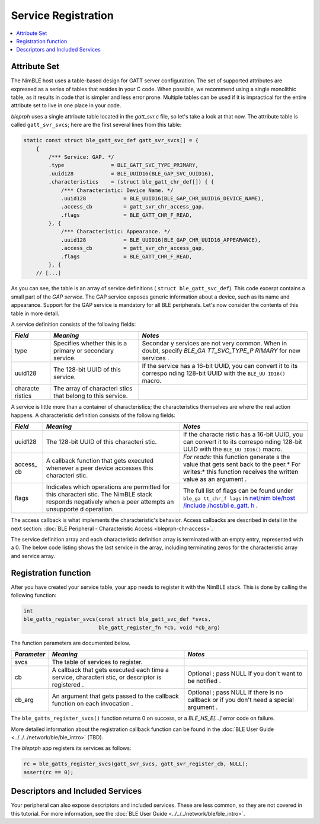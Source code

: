 Service Registration
====================

.. contents::
  :local:
  :depth: 2

Attribute Set
^^^^^^^^^^^^^

The NimBLE host uses a table-based design for GATT server configuration.
The set of supported attributes are expressed as a series of tables that
resides in your C code. When possible, we recommend using a single
monolithic table, as it results in code that is simpler and less error
prone. Multiple tables can be used if it is impractical for the entire
attribute set to live in one place in your code.

*bleprph* uses a single attribute table located in the *gatt\_svr.c*
file, so let's take a look at that now. The attribute table is called
``gatt_svr_svcs``; here are the first several lines from this table:

.. code:: c

    static const struct ble_gatt_svc_def gatt_svr_svcs[] = {
        {
            /*** Service: GAP. */
            .type               = BLE_GATT_SVC_TYPE_PRIMARY,
            .uuid128            = BLE_UUID16(BLE_GAP_SVC_UUID16),
            .characteristics    = (struct ble_gatt_chr_def[]) { {
                /*** Characteristic: Device Name. */
                .uuid128            = BLE_UUID16(BLE_GAP_CHR_UUID16_DEVICE_NAME),
                .access_cb          = gatt_svr_chr_access_gap,
                .flags              = BLE_GATT_CHR_F_READ,
            }, {
                /*** Characteristic: Appearance. */
                .uuid128            = BLE_UUID16(BLE_GAP_CHR_UUID16_APPEARANCE),
                .access_cb          = gatt_svr_chr_access_gap,
                .flags              = BLE_GATT_CHR_F_READ,
            }, {
        // [...]

As you can see, the table is an array of service definitions (
``struct ble_gatt_svc_def``). This code excerpt contains a small part of
the *GAP service*. The GAP service exposes generic information about a
device, such as its name and appearance. Support for the GAP service is
mandatory for all BLE peripherals. Let's now consider the contents of
this table in more detail.

A service definition consists of the following fields:

+----------+------------+----------+
| *Field*  | *Meaning*  | *Notes*  |
+==========+============+==========+
| type     | Specifies  | Secondar |
|          | whether    | y        |
|          | this is a  | services |
|          | primary or | are not  |
|          | secondary  | very     |
|          | service.   | common.  |
|          |            | When in  |
|          |            | doubt,   |
|          |            | specify  |
|          |            | *BLE\_GA |
|          |            | TT\_SVC\ |
|          |            | _TYPE\_P |
|          |            | RIMARY*  |
|          |            | for new  |
|          |            | services |
|          |            | .        |
+----------+------------+----------+
| uuid128  | The        | If the   |
|          | 128-bit    | service  |
|          | UUID of    | has a    |
|          | this       | 16-bit   |
|          | service.   | UUID,    |
|          |            | you can  |
|          |            | convert  |
|          |            | it to    |
|          |            | its      |
|          |            | correspo |
|          |            | nding    |
|          |            | 128-bit  |
|          |            | UUID     |
|          |            | with the |
|          |            | ``BLE_UU |
|          |            | ID16()`` |
|          |            | macro.   |
+----------+------------+----------+
| characte | The array  |          |
| ristics  | of         |          |
|          | characteri |          |
|          | stics      |          |
|          | that       |          |
|          | belong to  |          |
|          | this       |          |
|          | service.   |          |
+----------+------------+----------+

A service is little more than a container of characteristics; the
characteristics themselves are where the real action happens. A
characteristic definition consists of the following fields:

+----------+------------+----------+
| *Field*  | *Meaning*  | *Notes*  |
+==========+============+==========+
| uuid128  | The        | If the   |
|          | 128-bit    | characte |
|          | UUID of    | ristic   |
|          | this       | has a    |
|          | characteri | 16-bit   |
|          | stic.      | UUID,    |
|          |            | you can  |
|          |            | convert  |
|          |            | it to    |
|          |            | its      |
|          |            | correspo |
|          |            | nding    |
|          |            | 128-bit  |
|          |            | UUID     |
|          |            | with the |
|          |            | ``BLE_UU |
|          |            | ID16()`` |
|          |            | macro.   |
+----------+------------+----------+
| access\_ | A callback | *For     |
| cb       | function   | reads:*  |
|          | that gets  | this     |
|          | executed   | function |
|          | whenever a | generate |
|          | peer       | s        |
|          | device     | the      |
|          | accesses   | value    |
|          | this       | that     |
|          | characteri | gets     |
|          | stic.      | sent     |
|          |            | back to  |
|          |            | the      |
|          |            | peer.\ * |
|          |            | For      |
|          |            | writes:* |
|          |            | this     |
|          |            | function |
|          |            | receives |
|          |            | the      |
|          |            | written  |
|          |            | value as |
|          |            | an       |
|          |            | argument |
|          |            | .        |
+----------+------------+----------+
| flags    | Indicates  | The full |
|          | which      | list of  |
|          | operations | flags    |
|          | are        | can be   |
|          | permitted  | found    |
|          | for this   | under    |
|          | characteri | ``ble_ga |
|          | stic.      | tt_chr_f |
|          | The NimBLE | lags``   |
|          | stack      | in       |
|          | responds   | `net/nim |
|          | negatively | ble/host |
|          | when a     | /include |
|          | peer       | /host/bl |
|          | attempts   | e\_gatt. |
|          | an         | h <https |
|          | unsupporte | ://githu |
|          | d          | b.com/ap |
|          | operation. | ache/myn |
|          |            | ewt-core |
|          |            | /blob/ma |
|          |            | ster/net |
|          |            | /nimble/ |
|          |            | host/inc |
|          |            | lude/hos |
|          |            | t/ble_ga |
|          |            | tt.h>`__ |
|          |            | .        |
+----------+------------+----------+

The access callback is what implements the characteristic's behavior.
Access callbacks are described in detail in the next section: :doc:`BLE
Peripheral - Characteristic Access <bleprph-chr-access>`.

The service definition array and each characteristic definition array is
terminated with an empty entry, represented with a 0. The below code
listing shows the last service in the array, including terminating zeros
for the characteristic array and service array.

.. code-block:: console
    :emphasize-lines: 26,31
    {
        /*** Service: Security test. */
        .type = BLE_GATT_SVC_TYPE_PRIMARY,
        .uuid = &gatt_svr_svc_sec_test_uuid.u,
        .characteristics = (struct ble_gatt_chr_def[]) { {
            /*** Characteristic: Random number generator. */
            .uuid = &gatt_svr_chr_sec_test_rand_uuid.u,
            .access_cb = gatt_svr_chr_access_sec_test,
            .flags = BLE_GATT_CHR_F_READ,
        }, {
            /*** Characteristic: Static value. */
            .uuid = &gatt_svr_chr_sec_test_static_uuid.u,
            .access_cb = gatt_svr_chr_access_sec_test,
            .flags = BLE_GATT_CHR_F_READ,
        }, {
            0, /* No more characteristics in this service. */
        } },
    },

    {
        0, /* No more services. */
    },


Registration function
^^^^^^^^^^^^^^^^^^^^^

After you have created your service table, your app needs to register it
with the NimBLE stack. This is done by calling the following function:

.. code:: c

    int
    ble_gatts_register_svcs(const struct ble_gatt_svc_def *svcs,
                            ble_gatt_register_fn *cb, void *cb_arg)

The function parameters are documented below.

+--------------+------------+----------+
| *Parameter*  | *Meaning*  | *Notes*  |
+==============+============+==========+
| svcs         | The table  |          |
|              | of         |          |
|              | services   |          |
|              | to         |          |
|              | register.  |          |
+--------------+------------+----------+
| cb           | A callback | Optional |
|              | that gets  | ;        |
|              | executed   | pass     |
|              | each time  | NULL if  |
|              | a service, | you      |
|              | characteri | don't    |
|              | stic,      | want to  |
|              | or         | be       |
|              | descriptor | notified |
|              | is         | .        |
|              | registered |          |
|              | .          |          |
+--------------+------------+----------+
| cb\_arg      | An         | Optional |
|              | argument   | ;        |
|              | that gets  | pass     |
|              | passed to  | NULL if  |
|              | the        | there is |
|              | callback   | no       |
|              | function   | callback |
|              | on each    | or if    |
|              | invocation | you      |
|              | .          | don't    |
|              |            | need a   |
|              |            | special  |
|              |            | argument |
|              |            | .        |
+--------------+------------+----------+

The ``ble_gatts_register_svcs()`` function returns 0 on success, or a
*BLE_HS_E[...]* error code on failure.

More detailed information about the registration callback function can
be found in the :doc:`BLE User Guide <../../../network/ble/ble_intro>`
(TBD).

The *bleprph* app registers its services as follows:

.. code:: c

        rc = ble_gatts_register_svcs(gatt_svr_svcs, gatt_svr_register_cb, NULL);
        assert(rc == 0);

Descriptors and Included Services
^^^^^^^^^^^^^^^^^^^^^^^^^^^^^^^^^

Your peripheral can also expose descriptors and included services. These
are less common, so they are not covered in this tutorial. For more
information, see the :doc:`BLE User
Guide <../../../network/ble/ble_intro>`.
